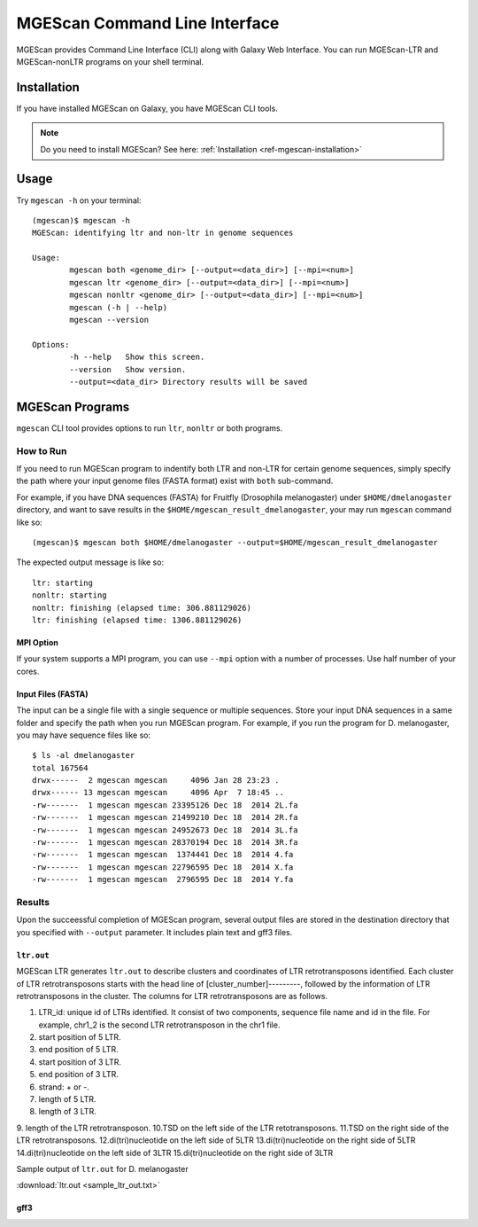 MGEScan Command Line Interface
===============================================================================

MGEScan provides Command Line Interface (CLI) along with Galaxy Web Interface.
You can run MGEScan-LTR and MGEScan-nonLTR programs on your shell terminal.

Installation
-------------------------------------------------------------------------------

If you have installed MGEScan on Galaxy, you have MGEScan CLI tools. 

.. note:: Do you need to install MGEScan? See here: :ref:`Installation <ref-mgescan-installation>`

Usage
-------------------------------------------------------------------------------

Try ``mgescan -h`` on your terminal:

::

  (mgescan)$ mgescan -h
  MGEScan: identifying ltr and non-ltr in genome sequences

  Usage:
          mgescan both <genome_dir> [--output=<data_dir>] [--mpi=<num>]
          mgescan ltr <genome_dir> [--output=<data_dir>] [--mpi=<num>]
          mgescan nonltr <genome_dir> [--output=<data_dir>] [--mpi=<num>]
          mgescan (-h | --help)
          mgescan --version

  Options:
          -h --help   Show this screen.
          --version   Show version.
          --output=<data_dir> Directory results will be saved

MGEScan Programs
-------------------------------------------------------------------------------

``mgescan`` CLI tool provides options to run ``ltr``, ``nonltr`` or both
programs.

How to Run
^^^^^^^^^^^^^^^^^^^^^^^^^^^^^^^^^^^^^^^^^^^^^^^^^^^^^^^^^^^^^^^^^^^^^^^^^^^^^^^

If you need to run MGEScan program to indentify both LTR and non-LTR for
certain genome sequences, simply specify the path where your input genome files
(FASTA format) exist with ``both`` sub-command.

For example, if you have DNA sequences (FASTA) for Fruitfly (Drosophila
melanogaster) under ``$HOME/dmelanogaster`` directory, and want to save
results in the ``$HOME/mgescan_result_dmelanogaster``, your may run ``mgescan``
command like so::


  (mgescan)$ mgescan both $HOME/dmelanogaster --output=$HOME/mgescan_result_dmelanogaster


The expected output message is like so::

        ltr: starting
        nonltr: starting
        nonltr: finishing (elapsed time: 306.881129026)
        ltr: finishing (elapsed time: 1306.881129026)


MPI Option
"""""""""""""""""""""""""""""""""""""""""""""""""""""""""""""""""""""""""""""""

If your system supports a MPI program, you can use ``--mpi`` option with a
number of processes. Use half number of your cores.

Input Files (FASTA)
"""""""""""""""""""""""""""""""""""""""""""""""""""""""""""""""""""""""""""""""

The input can be a single file with a single sequence or multiple sequences.
Store your input DNA sequences in a same folder and specify the path when you
run MGEScan program. For example, if you run the program for D. melanogaster,
you may have sequence files like so::

        $ ls -al dmelanogaster
        total 167564
        drwx------  2 mgescan mgescan     4096 Jan 28 23:23 .
        drwx------ 13 mgescan mgescan     4096 Apr  7 18:45 ..
        -rw-------  1 mgescan mgescan 23395126 Dec 18  2014 2L.fa
        -rw-------  1 mgescan mgescan 21499210 Dec 18  2014 2R.fa
        -rw-------  1 mgescan mgescan 24952673 Dec 18  2014 3L.fa
        -rw-------  1 mgescan mgescan 28370194 Dec 18  2014 3R.fa
        -rw-------  1 mgescan mgescan  1374441 Dec 18  2014 4.fa
        -rw-------  1 mgescan mgescan 22796595 Dec 18  2014 X.fa
        -rw-------  1 mgescan mgescan  2796595 Dec 18  2014 Y.fa

Results
^^^^^^^^^^^^^^^^^^^^^^^^^^^^^^^^^^^^^^^^^^^^^^^^^^^^^^^^^^^^^^^^^^^^^^^^^^^^^^^

Upon the succeessful completion of MGEScan program, several output files are
stored in the destination directory that you specified with ``--output``
parameter.  It includes plain text and gff3 files.

``ltr.out``
"""""""""""""""""""""""""""""""""""""""""""""""""""""""""""""""""""""""""""""""

MGEScan LTR generates ``ltr.out`` to describe clusters and coordinates of LTR
retrotransposons identified. Each cluster of LTR retrotransposons starts with
the head line of [cluster_number]---------, followed by the information of LTR
retrotransposons in the cluster. The columns for LTR retrotransposons are as
follows.

1. LTR_id: unique id of LTRs identified. It consist of two components, sequence
   file name and id in the file. For example, chr1_2 is the second LTR
   retrotransposon in the chr1 file.
2. start position of 5 LTR.
3. end position of 5 LTR.
4. start position of 3 LTR.
5. end position of 3 LTR.
6. strand: + or -.
7. length of 5 LTR.
8. length of 3 LTR.
9. length of the LTR retrotransposon.
10.TSD on the left side of the LTR retotransposons.
11.TSD on the right side of the LTR retrotransposons.
12.di(tri)nucleotide on the left side of 5LTR
13.di(tri)nucleotide on the right side of 5LTR
14.di(tri)nucleotide on the left side of 3LTR
15.di(tri)nucleotide on the right side of 3LTR


Sample output of ``ltr.out`` for D. melanogaster

:download:`ltr.out <sample_ltr_out.txt>`

gff3
"""""""""""""""""""""""""""""""""""""""""""""""""""""""""""""""""""""""""""""""


